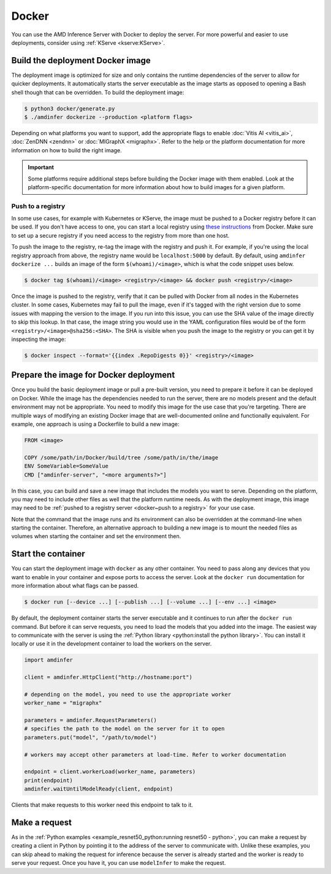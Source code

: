..
    Copyright 2022 Advanced Micro Devices, Inc.

    Licensed under the Apache License, Version 2.0 (the "License");
    you may not use this file except in compliance with the License.
    You may obtain a copy of the License at

        http://www.apache.org/licenses/LICENSE-2.0

    Unless required by applicable law or agreed to in writing, software
    distributed under the License is distributed on an "AS IS" BASIS,
    WITHOUT WARRANTIES OR CONDITIONS OF ANY KIND, either express or implied.
    See the License for the specific language governing permissions and
    limitations under the License.

Docker
======

You can use the AMD Inference Server with Docker to deploy the server.
For more powerful and easier to use deployments, consider using :ref:`KServe <kserve:KServe>`.

Build the deployment Docker image
---------------------------------

The deployment image is optimized for size and only contains the runtime dependencies of the server to allow for quicker deployments.
It automatically starts the server executable as the image starts as opposed to opening a Bash shell though that can be overridden.
To build the deployment image:

.. code-block:: console

    $ python3 docker/generate.py
    $ ./amdinfer dockerize --production <platform flags>

Depending on what platforms you want to support, add the appropriate flags to enable :doc:`Vitis AI <vitis_ai>`, :doc:`ZenDNN <zendnn>` or :doc:`MIGraphX <migraphx>`.
Refer to the help or the platform documentation for more information on how to build the right image.

.. important::

    Some platforms require additional steps before building the Docker image with them enabled.
    Look at the platform-specific documentation for more information about how to build images for a given platform.

.. _docker~push to a registry:

Push to a registry
^^^^^^^^^^^^^^^^^^

In some use cases, for example with Kubernetes or KServe, the image must be pushed to a Docker registry before it can be used.
If you don't have access to one, you can start a local registry using `these instructions <https://docs.docker.com/registry/deploying/>`__ from Docker.
Make sure to set up a secure registry if you need access to the registry from more than one host.

To push the image to the registry, re-tag the image with the registry and push it.
For example, if you're using the local registry approach from above, the registry name would be ``localhost:5000`` by default.
By default, using ``amdinfer dockerize ...`` builds an image of the form ``$(whoami)/<image>``, which is what the code snippet uses below.

.. code-block:: console

    $ docker tag $(whoami)/<image> <registry>/<image> && docker push <registry>/<image>

Once the image is pushed to the registry, verify that it can be pulled with Docker from all nodes in the Kubernetes cluster.
In some cases, Kubernetes may fail to pull the image, even if it's tagged with the right version due to some issues with mapping the version to the image.
If you run into this issue, you can use the SHA value of the image directly to skip this lookup.
In that case, the image string you would use in the YAML configuration files would be of the form ``<registry>/<image>@sha256:<SHA>``.
The SHA is visible when you push the image to the registry or you can get it by inspecting the image:

.. code-block:: console

    $ docker inspect --format='{{index .RepoDigests 0}}' <registry>/<image>

Prepare the image for Docker deployment
---------------------------------------

Once you build the basic deployment image or pull a pre-built version, you need to prepare it before it can be deployed on Docker.
While the image has the dependencies needed to run the server, there are no models present and the default environment may not be appropriate.
You need to modify this image for the use case that you're targeting.
There are multiple ways of modifying an existing Docker image that are well-documented online and functionally equivalent.
For example, one approach is using a Dockerfile to build a new image:

.. code-block:: dockerfile

    FROM <image>

    COPY /some/path/in/Docker/build/tree /some/path/in/the/image
    ENV SomeVariable=SomeValue
    CMD ["amdinfer-server", "<more arguments?>"]

In this case, you can build and save a new image that includes the models you want to serve.
Depending on the platform, you may need to include other files as well that the platform runtime needs.
As with the deployment image, this image may need to be :ref:`pushed to a registry server <docker~push to a registry>` for your use case.

Note that the command that the image runs and its environment can also be overridden at the command-line when starting the container.
Therefore, an alternative approach to building a new image is to mount the needed files as volumes when starting the container and set the environment then.

Start the container
-------------------

You can start the deployment image with ``docker`` as any other container.
You need to pass along any devices that you want to enable in your container and expose ports to access the server.
Look at the ``docker run`` documentation for more information about what flags can be passed.

.. code-block:: console

    $ docker run [--device ...] [--publish ...] [--volume ...] [--env ...] <image>

By default, the deployment container starts the server executable and it continues to run after the ``docker run`` command.
But before it can serve requests, you need to load the models that you added into the image.
The easiest way to communicate with the server is using the :ref:`Python library <python:install the python library>`.
You can install it locally or use it in the development container to load the workers on the server.

.. code-block:: python

    import amdinfer

    client = amdinfer.HttpClient("http://hostname:port")

    # depending on the model, you need to use the appropriate worker
    worker_name = "migraphx"

    parameters = amdinfer.RequestParameters()
    # specifies the path to the model on the server for it to open
    parameters.put("model", "/path/to/model")

    # workers may accept other parameters at load-time. Refer to worker documentation

    endpoint = client.workerLoad(worker_name, parameters)
    print(endpoint)
    amdinfer.waitUntilModelReady(client, endpoint)

Clients that make requests to this worker need this endpoint to talk to it.

Make a request
--------------

As in the :ref:`Python examples <example_resnet50_python:running resnet50 - python>`, you can make a request by creating a client in Python by pointing it to the address of the server to communicate with.
Unlike these examples, you can skip ahead to making the request for inference because the server is already started and the worker is ready to serve your request.
Once you have it, you can use ``modelInfer`` to make the request.
